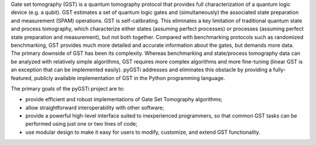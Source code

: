 Gate set tomography (GST) is a quantum tomography protocol that provides full characterization of a quantum logic device (e.g. a qubit).  GST estimates a set of quantum logic gates and (simultaneously) the associated state preparation and measurement (SPAM) operations.  GST is self-calibrating.  This eliminates a key limitation of traditional quantum state and process tomography, which characterize either states (assuming perfect processes) or processes (assuming perfect state preparation and measurement), but not both together.  Compared with benchmarking protocols such as randomized benchmarking, GST provides much more detailed and accurate information about the gates, but demands more data.  The primary downside of GST has been its complexity.  Whereas benchmarking and state/process tomography data can be analyzed with relatively simple algorithms, GST requires more complex algorithms and more fine-tuning (linear GST is an exception that can be implemented easily).  pyGSTi addresses and eliminates this obstacle by providing a fully-featured, publicly available implementation of GST in the Python programming language.

The primary goals of the pyGSTi project are to:

- provide efficient and robust implementations of Gate Set Tomography algorithms;
- allow straightforward interoperability with other software;
- provide a powerful high-level interface suited to inexperienced programmers, so that
  common GST tasks can be performed using just one or two lines of code;
- use modular design to make it easy for users to modify, customize, and extend GST functionality.


